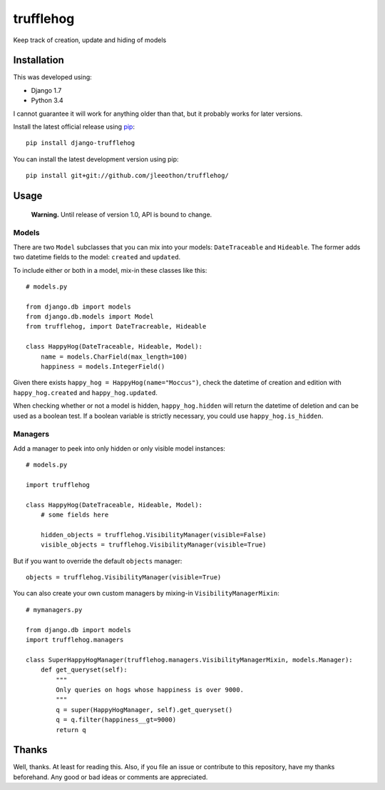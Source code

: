 ==========
trufflehog
==========

Keep track of creation, update and hiding of models

|version| |python_version| |downloads| |build|

.. |version| image:: https://pypip.in/version/django-trufflehog/badge.svg?style=flat
    :target: https://pypi.python.org/pypi/django-trufflehog/
    :alt: Latest release

.. |python_version| image:: https://pypip.in/py_versions/django-trufflehog/badge.svg?style=flat
    :target: https://pypi.python.org/pypi/django-trufflehog/
    :alt: Python versions
    
.. |downloads| image:: https://pypip.in/download/django-trufflehog/badge.svg?style=flat
    :target: https://pypi.python.org/pypi/django-trufflehog/
    :alt: Downloads

.. |build| image:: https://travis-ci.org/jleeothon/trufflehog.svg?branch=master
    :target: https://travis-ci.org/jleeothon/trufflehog

------------
Installation
------------

This was developed using:

- Django 1.7
- Python 3.4

I cannot guarantee it will work for anything older than that, but it probably works for later versions.

Install the latest official release using pip_::

    pip install django-trufflehog

.. _pip: https://pypi.python.org/pypi/pip

You can install the latest development version using pip::

    pip install git+git://github.com/jleeothon/trufflehog/


-----
Usage
-----

    **Warning.** Until release of version 1.0, API is bound to change.

~~~~~~
Models
~~~~~~

There are two ``Model`` subclasses that you can mix into your models: ``DateTraceable`` and ``Hideable``. The former adds two datetime fields to the model: ``created`` and ``updated``.

To include either or both in a model, mix-in these classes like this::

    # models.py
    
    from django.db import models
    from django.db.models import Model
    from trufflehog, import DateTracreable, Hideable
    
    class HappyHog(DateTraceable, Hideable, Model):
        name = models.CharField(max_length=100)
        happiness = models.IntegerField()

Given there exists ``happy_hog = HappyHog(name="Moccus")``, check the datetime of creation and edition with ``happy_hog.created`` and ``happy_hog.updated``.

When checking whether or not a model is hidden, ``happy_hog.hidden`` will return the datetime of deletion and can be used as a boolean test. If a boolean variable is strictly necessary, you could use ``happy_hog.is_hidden``.

~~~~~~~~
Managers
~~~~~~~~

Add a manager to peek into only hidden or only visible model instances::

    # models.py
    
    import trufflehog
    
    class HappyHog(DateTraceable, Hideable, Model):
        # some fields here
        
        hidden_objects = trufflehog.VisibilityManager(visible=False)
        visible_objects = trufflehog.VisibilityManager(visible=True)

But if you want to override the default ``objects`` manager::

    objects = trufflehog.VisibilityManager(visible=True)

You can also create your own custom managers by mixing-in ``VisibilityManagerMixin``::

    # mymanagers.py
    
    from django.db import models
    import trufflehog.managers
    
    class SuperHappyHogManager(trufflehog.managers.VisibilityManagerMixin, models.Manager):
        def get_queryset(self):
            """
            Only queries on hogs whose happiness is over 9000.
            """
            q = super(HappyHogManager, self).get_queryset()
            q = q.filter(happiness__gt=9000)
            return q

------
Thanks
------

Well, thanks. At least for reading this. Also, if you file an issue or contribute to this repository, have my thanks beforehand. Any good or bad ideas or comments are appreciated.
